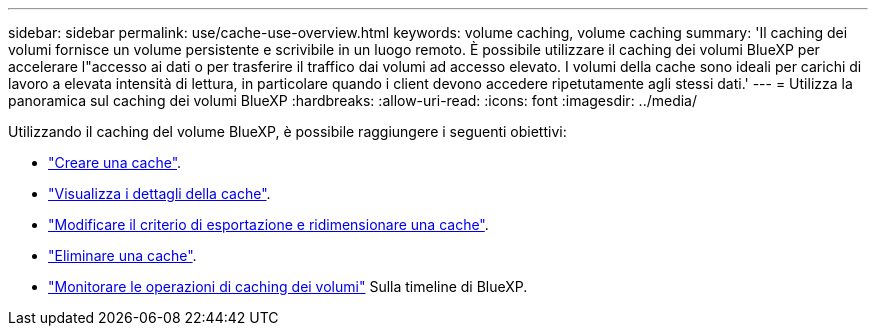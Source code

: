 ---
sidebar: sidebar 
permalink: use/cache-use-overview.html 
keywords: volume caching, volume caching 
summary: 'Il caching dei volumi fornisce un volume persistente e scrivibile in un luogo remoto. È possibile utilizzare il caching dei volumi BlueXP per accelerare l"accesso ai dati o per trasferire il traffico dai volumi ad accesso elevato. I volumi della cache sono ideali per carichi di lavoro a elevata intensità di lettura, in particolare quando i client devono accedere ripetutamente agli stessi dati.' 
---
= Utilizza la panoramica sul caching dei volumi BlueXP
:hardbreaks:
:allow-uri-read: 
:icons: font
:imagesdir: ../media/


[role="lead"]
Utilizzando il caching del volume BlueXP, è possibile raggiungere i seguenti obiettivi:

* link:../use/cache-create.html["Creare una cache"].
* link:../use/cache-manage.html#view-cache-details["Visualizza i dettagli della cache"].
* link:../use/cache-manage.html#assign-a-different-cache-export-policy["Modificare il criterio di esportazione e ridimensionare una cache"].
* link:../use/cache-manage.html#delete-a-volume-cache["Eliminare una cache"].
* link:../use/monitor-jobs.html["Monitorare le operazioni di caching dei volumi"] Sulla timeline di BlueXP.

